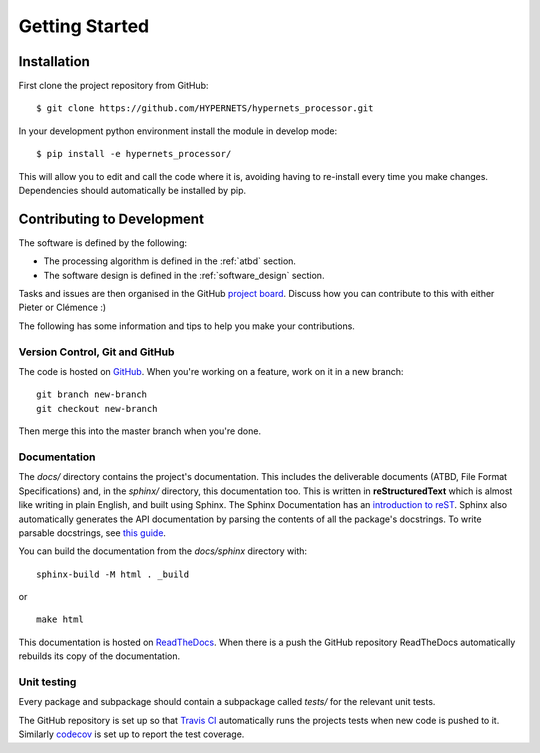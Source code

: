 .. getting_started - developer introduction page
   Author: seh2
   Email: sam.hunt@npl.co.uk
   Created: 23/3/20

.. _developers_getting_started:

Getting Started
===============

Installation
------------

First clone the project repository from GitHub::

   $ git clone https://github.com/HYPERNETS/hypernets_processor.git

In your development python environment install the module in develop mode::

   $ pip install -e hypernets_processor/

This will allow you to edit and call the code where it is, avoiding having to re-install every time you make changes. Dependencies should automatically be installed by pip.

Contributing to Development
---------------------------

The software is defined by the following:

* The processing algorithm is defined in the :ref:`atbd` section.
* The software design is defined in the :ref:`software_design` section.

Tasks and issues are then organised in the GitHub `project board <https://github.com/HYPERNETS/hypernets_processor/projects/1>`_. Discuss how you can contribute to this with either Pieter or Clémence :)

The following has some information and tips to help you make your contributions.

Version Control, Git and GitHub
+++++++++++++++++++++++++++++++

The code is hosted on `GitHub <https://github.com/HYPERNETS/hypernets_processor>`_. When you're working on a feature, work on it in a new branch:

.. parsed-literal::

   git branch new-branch
   git checkout new-branch

Then merge this into the master branch when you're done.

Documentation
+++++++++++++

The `docs/` directory contains the project's documentation. This includes the deliverable documents (ATBD, File Format Specifications) and, in the `sphinx/` directory, this documentation too. This is written in **reStructuredText** which is almost like writing in plain English, and built using Sphinx. The Sphinx Documentation has an `introduction to reST <https://www.sphinx-doc.org/en/master/usage/restructuredtext/basics.html#inline-markup>`_. Sphinx also automatically generates the API documentation by parsing the contents of all the package's docstrings. To write parsable docstrings, see `this guide <https://sphinx-rtd-tutorial.readthedocs.io/en/latest/docstrings.html>`_.

You can build the documentation from the `docs/sphinx` directory with:

.. parsed-literal::

   sphinx-build -M html . _build

or

.. parsed-literal::

   make html

This documentation is hosted on `ReadTheDocs <https://readthedocs.org>`_. When there is a push the GitHub repository ReadTheDocs automatically rebuilds its copy of the documentation.

Unit testing
++++++++++++

Every package and subpackage should contain a subpackage called `tests/` for the relevant unit tests.

The GitHub repository is set up so that `Travis CI <https://travis-ci.com/>`_ automatically runs the projects tests when new code is pushed to it. Similarly `codecov <https://codecov.io/>`_ is set up to report the test coverage.

